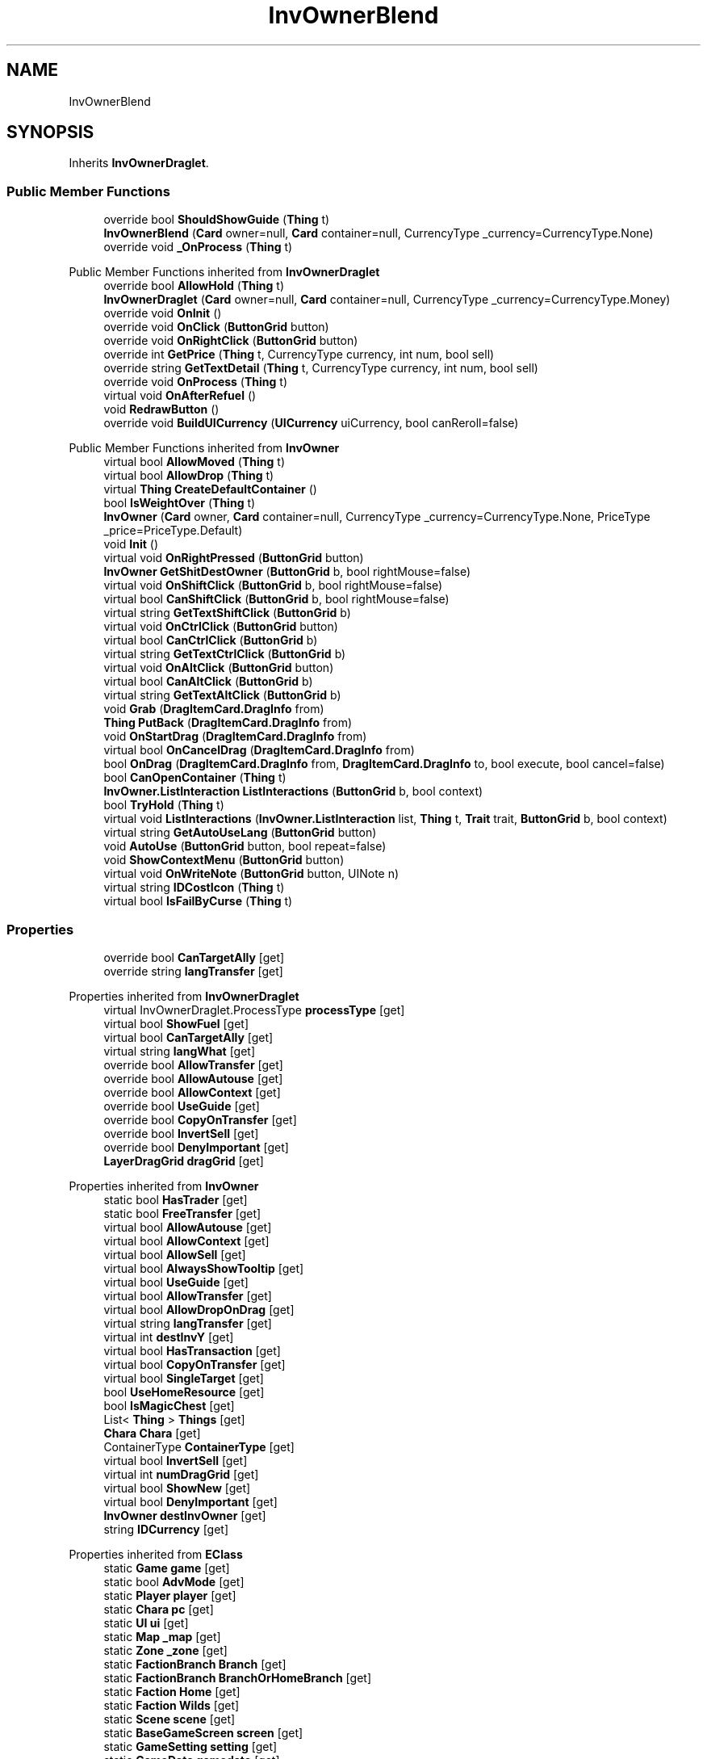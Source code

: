 .TH "InvOwnerBlend" 3 "Elin Modding Docs Doc" \" -*- nroff -*-
.ad l
.nh
.SH NAME
InvOwnerBlend
.SH SYNOPSIS
.br
.PP
.PP
Inherits \fBInvOwnerDraglet\fP\&.
.SS "Public Member Functions"

.in +1c
.ti -1c
.RI "override bool \fBShouldShowGuide\fP (\fBThing\fP t)"
.br
.ti -1c
.RI "\fBInvOwnerBlend\fP (\fBCard\fP owner=null, \fBCard\fP container=null, CurrencyType _currency=CurrencyType\&.None)"
.br
.ti -1c
.RI "override void \fB_OnProcess\fP (\fBThing\fP t)"
.br
.in -1c

Public Member Functions inherited from \fBInvOwnerDraglet\fP
.in +1c
.ti -1c
.RI "override bool \fBAllowHold\fP (\fBThing\fP t)"
.br
.ti -1c
.RI "\fBInvOwnerDraglet\fP (\fBCard\fP owner=null, \fBCard\fP container=null, CurrencyType _currency=CurrencyType\&.Money)"
.br
.ti -1c
.RI "override void \fBOnInit\fP ()"
.br
.ti -1c
.RI "override void \fBOnClick\fP (\fBButtonGrid\fP button)"
.br
.ti -1c
.RI "override void \fBOnRightClick\fP (\fBButtonGrid\fP button)"
.br
.ti -1c
.RI "override int \fBGetPrice\fP (\fBThing\fP t, CurrencyType currency, int num, bool sell)"
.br
.ti -1c
.RI "override string \fBGetTextDetail\fP (\fBThing\fP t, CurrencyType currency, int num, bool sell)"
.br
.ti -1c
.RI "override void \fBOnProcess\fP (\fBThing\fP t)"
.br
.ti -1c
.RI "virtual void \fBOnAfterRefuel\fP ()"
.br
.ti -1c
.RI "void \fBRedrawButton\fP ()"
.br
.ti -1c
.RI "override void \fBBuildUICurrency\fP (\fBUICurrency\fP uiCurrency, bool canReroll=false)"
.br
.in -1c

Public Member Functions inherited from \fBInvOwner\fP
.in +1c
.ti -1c
.RI "virtual bool \fBAllowMoved\fP (\fBThing\fP t)"
.br
.ti -1c
.RI "virtual bool \fBAllowDrop\fP (\fBThing\fP t)"
.br
.ti -1c
.RI "virtual \fBThing\fP \fBCreateDefaultContainer\fP ()"
.br
.ti -1c
.RI "bool \fBIsWeightOver\fP (\fBThing\fP t)"
.br
.ti -1c
.RI "\fBInvOwner\fP (\fBCard\fP owner, \fBCard\fP container=null, CurrencyType _currency=CurrencyType\&.None, PriceType _price=PriceType\&.Default)"
.br
.ti -1c
.RI "void \fBInit\fP ()"
.br
.ti -1c
.RI "virtual void \fBOnRightPressed\fP (\fBButtonGrid\fP button)"
.br
.ti -1c
.RI "\fBInvOwner\fP \fBGetShitDestOwner\fP (\fBButtonGrid\fP b, bool rightMouse=false)"
.br
.ti -1c
.RI "virtual void \fBOnShiftClick\fP (\fBButtonGrid\fP b, bool rightMouse=false)"
.br
.ti -1c
.RI "virtual bool \fBCanShiftClick\fP (\fBButtonGrid\fP b, bool rightMouse=false)"
.br
.ti -1c
.RI "virtual string \fBGetTextShiftClick\fP (\fBButtonGrid\fP b)"
.br
.ti -1c
.RI "virtual void \fBOnCtrlClick\fP (\fBButtonGrid\fP button)"
.br
.ti -1c
.RI "virtual bool \fBCanCtrlClick\fP (\fBButtonGrid\fP b)"
.br
.ti -1c
.RI "virtual string \fBGetTextCtrlClick\fP (\fBButtonGrid\fP b)"
.br
.ti -1c
.RI "virtual void \fBOnAltClick\fP (\fBButtonGrid\fP button)"
.br
.ti -1c
.RI "virtual bool \fBCanAltClick\fP (\fBButtonGrid\fP b)"
.br
.ti -1c
.RI "virtual string \fBGetTextAltClick\fP (\fBButtonGrid\fP b)"
.br
.ti -1c
.RI "void \fBGrab\fP (\fBDragItemCard\&.DragInfo\fP from)"
.br
.ti -1c
.RI "\fBThing\fP \fBPutBack\fP (\fBDragItemCard\&.DragInfo\fP from)"
.br
.ti -1c
.RI "void \fBOnStartDrag\fP (\fBDragItemCard\&.DragInfo\fP from)"
.br
.ti -1c
.RI "virtual bool \fBOnCancelDrag\fP (\fBDragItemCard\&.DragInfo\fP from)"
.br
.ti -1c
.RI "bool \fBOnDrag\fP (\fBDragItemCard\&.DragInfo\fP from, \fBDragItemCard\&.DragInfo\fP to, bool execute, bool cancel=false)"
.br
.ti -1c
.RI "bool \fBCanOpenContainer\fP (\fBThing\fP t)"
.br
.ti -1c
.RI "\fBInvOwner\&.ListInteraction\fP \fBListInteractions\fP (\fBButtonGrid\fP b, bool context)"
.br
.ti -1c
.RI "bool \fBTryHold\fP (\fBThing\fP t)"
.br
.ti -1c
.RI "virtual void \fBListInteractions\fP (\fBInvOwner\&.ListInteraction\fP list, \fBThing\fP t, \fBTrait\fP trait, \fBButtonGrid\fP b, bool context)"
.br
.ti -1c
.RI "virtual string \fBGetAutoUseLang\fP (\fBButtonGrid\fP button)"
.br
.ti -1c
.RI "void \fBAutoUse\fP (\fBButtonGrid\fP button, bool repeat=false)"
.br
.ti -1c
.RI "void \fBShowContextMenu\fP (\fBButtonGrid\fP button)"
.br
.ti -1c
.RI "virtual void \fBOnWriteNote\fP (\fBButtonGrid\fP button, UINote n)"
.br
.ti -1c
.RI "virtual string \fBIDCostIcon\fP (\fBThing\fP t)"
.br
.ti -1c
.RI "virtual bool \fBIsFailByCurse\fP (\fBThing\fP t)"
.br
.in -1c
.SS "Properties"

.in +1c
.ti -1c
.RI "override bool \fBCanTargetAlly\fP\fR [get]\fP"
.br
.ti -1c
.RI "override string \fBlangTransfer\fP\fR [get]\fP"
.br
.in -1c

Properties inherited from \fBInvOwnerDraglet\fP
.in +1c
.ti -1c
.RI "virtual InvOwnerDraglet\&.ProcessType \fBprocessType\fP\fR [get]\fP"
.br
.ti -1c
.RI "virtual bool \fBShowFuel\fP\fR [get]\fP"
.br
.ti -1c
.RI "virtual bool \fBCanTargetAlly\fP\fR [get]\fP"
.br
.ti -1c
.RI "virtual string \fBlangWhat\fP\fR [get]\fP"
.br
.ti -1c
.RI "override bool \fBAllowTransfer\fP\fR [get]\fP"
.br
.ti -1c
.RI "override bool \fBAllowAutouse\fP\fR [get]\fP"
.br
.ti -1c
.RI "override bool \fBAllowContext\fP\fR [get]\fP"
.br
.ti -1c
.RI "override bool \fBUseGuide\fP\fR [get]\fP"
.br
.ti -1c
.RI "override bool \fBCopyOnTransfer\fP\fR [get]\fP"
.br
.ti -1c
.RI "override bool \fBInvertSell\fP\fR [get]\fP"
.br
.ti -1c
.RI "override bool \fBDenyImportant\fP\fR [get]\fP"
.br
.ti -1c
.RI "\fBLayerDragGrid\fP \fBdragGrid\fP\fR [get]\fP"
.br
.in -1c

Properties inherited from \fBInvOwner\fP
.in +1c
.ti -1c
.RI "static bool \fBHasTrader\fP\fR [get]\fP"
.br
.ti -1c
.RI "static bool \fBFreeTransfer\fP\fR [get]\fP"
.br
.ti -1c
.RI "virtual bool \fBAllowAutouse\fP\fR [get]\fP"
.br
.ti -1c
.RI "virtual bool \fBAllowContext\fP\fR [get]\fP"
.br
.ti -1c
.RI "virtual bool \fBAllowSell\fP\fR [get]\fP"
.br
.ti -1c
.RI "virtual bool \fBAlwaysShowTooltip\fP\fR [get]\fP"
.br
.ti -1c
.RI "virtual bool \fBUseGuide\fP\fR [get]\fP"
.br
.ti -1c
.RI "virtual bool \fBAllowTransfer\fP\fR [get]\fP"
.br
.ti -1c
.RI "virtual bool \fBAllowDropOnDrag\fP\fR [get]\fP"
.br
.ti -1c
.RI "virtual string \fBlangTransfer\fP\fR [get]\fP"
.br
.ti -1c
.RI "virtual int \fBdestInvY\fP\fR [get]\fP"
.br
.ti -1c
.RI "virtual bool \fBHasTransaction\fP\fR [get]\fP"
.br
.ti -1c
.RI "virtual bool \fBCopyOnTransfer\fP\fR [get]\fP"
.br
.ti -1c
.RI "virtual bool \fBSingleTarget\fP\fR [get]\fP"
.br
.ti -1c
.RI "bool \fBUseHomeResource\fP\fR [get]\fP"
.br
.ti -1c
.RI "bool \fBIsMagicChest\fP\fR [get]\fP"
.br
.ti -1c
.RI "List< \fBThing\fP > \fBThings\fP\fR [get]\fP"
.br
.ti -1c
.RI "\fBChara\fP \fBChara\fP\fR [get]\fP"
.br
.ti -1c
.RI "ContainerType \fBContainerType\fP\fR [get]\fP"
.br
.ti -1c
.RI "virtual bool \fBInvertSell\fP\fR [get]\fP"
.br
.ti -1c
.RI "virtual int \fBnumDragGrid\fP\fR [get]\fP"
.br
.ti -1c
.RI "virtual bool \fBShowNew\fP\fR [get]\fP"
.br
.ti -1c
.RI "virtual bool \fBDenyImportant\fP\fR [get]\fP"
.br
.ti -1c
.RI "\fBInvOwner\fP \fBdestInvOwner\fP\fR [get]\fP"
.br
.ti -1c
.RI "string \fBIDCurrency\fP\fR [get]\fP"
.br
.in -1c

Properties inherited from \fBEClass\fP
.in +1c
.ti -1c
.RI "static \fBGame\fP \fBgame\fP\fR [get]\fP"
.br
.ti -1c
.RI "static bool \fBAdvMode\fP\fR [get]\fP"
.br
.ti -1c
.RI "static \fBPlayer\fP \fBplayer\fP\fR [get]\fP"
.br
.ti -1c
.RI "static \fBChara\fP \fBpc\fP\fR [get]\fP"
.br
.ti -1c
.RI "static \fBUI\fP \fBui\fP\fR [get]\fP"
.br
.ti -1c
.RI "static \fBMap\fP \fB_map\fP\fR [get]\fP"
.br
.ti -1c
.RI "static \fBZone\fP \fB_zone\fP\fR [get]\fP"
.br
.ti -1c
.RI "static \fBFactionBranch\fP \fBBranch\fP\fR [get]\fP"
.br
.ti -1c
.RI "static \fBFactionBranch\fP \fBBranchOrHomeBranch\fP\fR [get]\fP"
.br
.ti -1c
.RI "static \fBFaction\fP \fBHome\fP\fR [get]\fP"
.br
.ti -1c
.RI "static \fBFaction\fP \fBWilds\fP\fR [get]\fP"
.br
.ti -1c
.RI "static \fBScene\fP \fBscene\fP\fR [get]\fP"
.br
.ti -1c
.RI "static \fBBaseGameScreen\fP \fBscreen\fP\fR [get]\fP"
.br
.ti -1c
.RI "static \fBGameSetting\fP \fBsetting\fP\fR [get]\fP"
.br
.ti -1c
.RI "static \fBGameData\fP \fBgamedata\fP\fR [get]\fP"
.br
.ti -1c
.RI "static \fBColorProfile\fP \fBColors\fP\fR [get]\fP"
.br
.ti -1c
.RI "static \fBWorld\fP \fBworld\fP\fR [get]\fP"
.br
.ti -1c
.RI "static \fBSourceManager\fP \fBsources\fP\fR [get]\fP"
.br
.ti -1c
.RI "static \fBSourceManager\fP \fBeditorSources\fP\fR [get]\fP"
.br
.ti -1c
.RI "static SoundManager \fBSound\fP\fR [get]\fP"
.br
.ti -1c
.RI "static \fBCoreDebug\fP \fBdebug\fP\fR [get]\fP"
.br
.in -1c
.SS "Additional Inherited Members"


Public Types inherited from \fBInvOwnerDraglet\fP
.in +1c
.ti -1c
.RI "enum \fBProcessType\fP { \fBNone\fP, \fBConsume\fP }"
.br
.in -1c

Static Public Member Functions inherited from \fBEClass\fP
.in +1c
.ti -1c
.RI "static int \fBrnd\fP (int a)"
.br
.ti -1c
.RI "static int \fBcurve\fP (int a, int start, int step, int rate=75)"
.br
.ti -1c
.RI "static int \fBrndHalf\fP (int a)"
.br
.ti -1c
.RI "static float \fBrndf\fP (float a)"
.br
.ti -1c
.RI "static int \fBrndSqrt\fP (int a)"
.br
.ti -1c
.RI "static void \fBWait\fP (float a, \fBCard\fP c)"
.br
.ti -1c
.RI "static void \fBWait\fP (float a, \fBPoint\fP p)"
.br
.ti -1c
.RI "static int \fBBigger\fP (int a, int b)"
.br
.ti -1c
.RI "static int \fBSmaller\fP (int a, int b)"
.br
.in -1c

Public Attributes inherited from \fBInvOwnerDraglet\fP
.in +1c
.ti -1c
.RI "int \fBcount\fP = \-1"
.br
.ti -1c
.RI "BlessedState \fBstate\fP"
.br
.ti -1c
.RI "int \fBprice\fP"
.br
.in -1c

Public Attributes inherited from \fBInvOwner\fP
.in +1c
.ti -1c
.RI "bool \fBincludeChildren\fP"
.br
.ti -1c
.RI "CurrencyType \fBcurrency\fP"
.br
.ti -1c
.RI "PriceType \fBpriceType\fP"
.br
.ti -1c
.RI "\fBHomeResource\fP \fBhomeResource\fP"
.br
.ti -1c
.RI "\fBCard\fP \fBowner\fP"
.br
.ti -1c
.RI "\fBCard\fP \fBContainer\fP"
.br
.ti -1c
.RI "List< \fBButtonGrid\fP > \fBbuttons\fP = new List<\fBButtonGrid\fP>()"
.br
.in -1c

Static Public Attributes inherited from \fBInvOwner\fP
.in +1c
.ti -1c
.RI "static \fBInvOwner\&.ForceGiveData\fP \fBforceGive\fP = new \fBInvOwner\&.ForceGiveData\fP()"
.br
.ti -1c
.RI "static \fBInvOwner\fP \fBTrader\fP"
.br
.ti -1c
.RI "static \fBInvOwner\fP \fBMain\fP"
.br
.ti -1c
.RI "static float \fBclickTimer\fP"
.br
.in -1c

Static Public Attributes inherited from \fBEClass\fP
.in +1c
.ti -1c
.RI "static \fBCore\fP \fBcore\fP"
.br
.in -1c
.SH "Detailed Description"
.PP 
Definition at line \fB4\fP of file \fBInvOwnerBlend\&.cs\fP\&.
.SH "Constructor & Destructor Documentation"
.PP 
.SS "InvOwnerBlend\&.InvOwnerBlend (\fBCard\fP owner = \fRnull\fP, \fBCard\fP container = \fRnull\fP, CurrencyType _currency = \fRCurrencyType::None\fP)"

.PP
Definition at line \fB33\fP of file \fBInvOwnerBlend\&.cs\fP\&.
.SH "Member Function Documentation"
.PP 
.SS "override void InvOwnerBlend\&._OnProcess (\fBThing\fP t)\fR [virtual]\fP"

.PP
Reimplemented from \fBInvOwnerDraglet\fP\&.
.PP
Definition at line \fB38\fP of file \fBInvOwnerBlend\&.cs\fP\&.
.SS "override bool InvOwnerBlend\&.ShouldShowGuide (\fBThing\fP t)\fR [virtual]\fP"

.PP
Reimplemented from \fBInvOwner\fP\&.
.PP
Definition at line \fB27\fP of file \fBInvOwnerBlend\&.cs\fP\&.
.SH "Property Documentation"
.PP 
.SS "override bool InvOwnerBlend\&.CanTargetAlly\fR [get]\fP"

.PP
Definition at line \fB8\fP of file \fBInvOwnerBlend\&.cs\fP\&.
.SS "override string InvOwnerBlend\&.langTransfer\fR [get]\fP"

.PP
Definition at line \fB18\fP of file \fBInvOwnerBlend\&.cs\fP\&.

.SH "Author"
.PP 
Generated automatically by Doxygen for Elin Modding Docs Doc from the source code\&.
